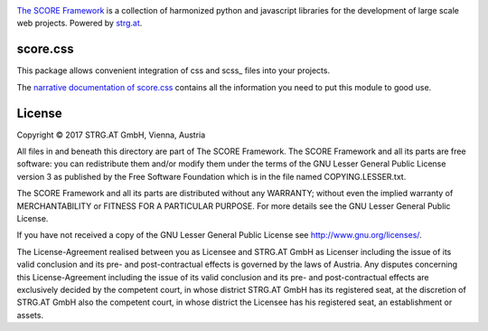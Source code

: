 .. image:: https://raw.githubusercontent.com/score-framework/py.doc/master/docs/score-banner.png
    :target: http://score-framework.org

`The SCORE Framework`_ is a collection of harmonized python and javascript
libraries for the development of large scale web projects. Powered by strg.at_.

.. _The SCORE Framework: http://score-framework.org
.. _strg.at: http://strg.at


score.css
=========

This package allows convenient integration of css and scss_ files into your
projects.

The `narrative documentation of score.css`__ contains all the information you
need to put this module to good use.

__ http://www.score-framework.org/doc/python/css/


License
=======

Copyright © 2017 STRG.AT GmbH, Vienna, Austria

All files in and beneath this directory are part of The SCORE Framework.
The SCORE Framework and all its parts are free software: you can redistribute
them and/or modify them under the terms of the GNU Lesser General Public
License version 3 as published by the Free Software Foundation which is in the
file named COPYING.LESSER.txt.

The SCORE Framework and all its parts are distributed without any WARRANTY;
without even the implied warranty of MERCHANTABILITY or FITNESS FOR A
PARTICULAR PURPOSE. For more details see the GNU Lesser General Public License.

If you have not received a copy of the GNU Lesser General Public License see
http://www.gnu.org/licenses/.

The License-Agreement realised between you as Licensee and STRG.AT GmbH as
Licenser including the issue of its valid conclusion and its pre- and
post-contractual effects is governed by the laws of Austria. Any disputes
concerning this License-Agreement including the issue of its valid conclusion
and its pre- and post-contractual effects are exclusively decided by the
competent court, in whose district STRG.AT GmbH has its registered seat, at the
discretion of STRG.AT GmbH also the competent court, in whose district the
Licensee has his registered seat, an establishment or assets.
